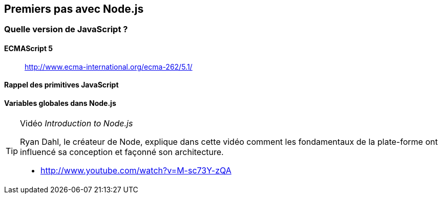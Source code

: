 == Premiers pas avec Node.js

=== Quelle version de JavaScript ?

==== ECMAScript 5

> http://www.ecma-international.org/ecma-262/5.1/

==== Rappel des primitives JavaScript

==== Variables globales dans Node.js

[TIP]
====
.[.tip-titre]#Vidéo# _Introduction to Node.js_
Ryan Dahl, le créateur de Node, explique dans cette vidéo comment les fondamentaux de la plate-forme ont influencé sa conception et façonné son architecture.

- http://www.youtube.com/watch?v=M-sc73Y-zQA
====
